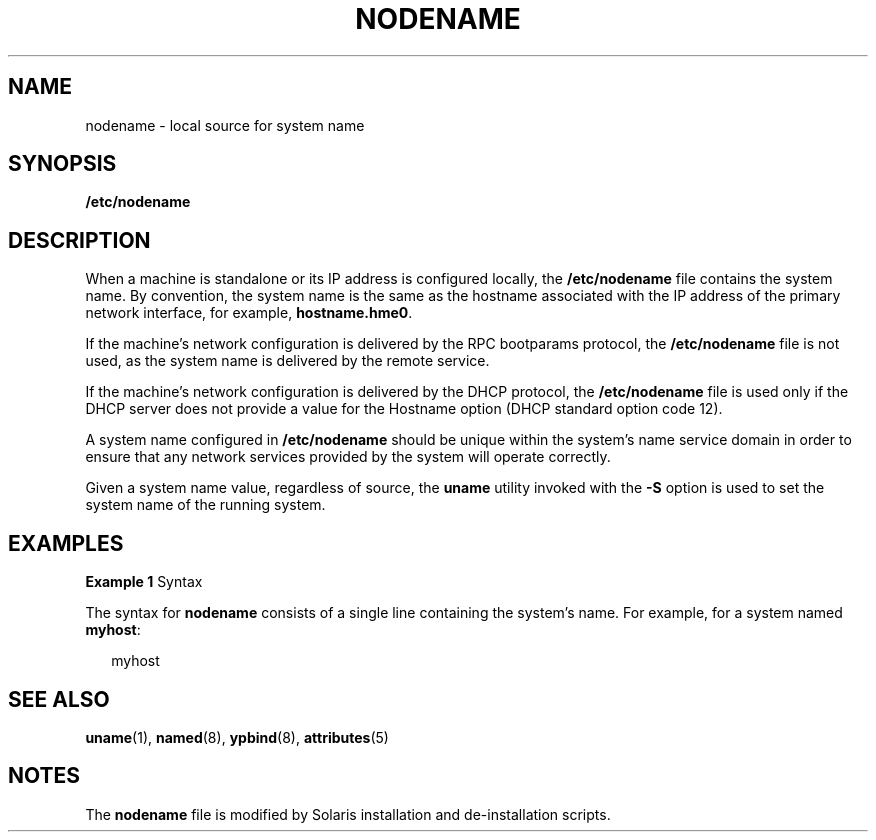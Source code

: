 '\" te
.\" Copyright 2015 Nexenta Systems, Inc.  All rights reserved.
.\" Copyright (c) 2004, Sun Microsystems, Inc. All Rights Reserved.
.\" The contents of this file are subject to the terms of the Common Development and Distribution License (the "License").  You may not use this file except in compliance with the License.
.\" You can obtain a copy of the license at usr/src/OPENSOLARIS.LICENSE or http://www.opensolaris.org/os/licensing.  See the License for the specific language governing permissions and limitations under the License.
.\" When distributing Covered Code, include this CDDL HEADER in each file and include the License file at usr/src/OPENSOLARIS.LICENSE.  If applicable, add the following below this CDDL HEADER, with the fields enclosed by brackets "[]" replaced with your own identifying information: Portions Copyright [yyyy] [name of copyright owner]
.TH NODENAME 4 "Feb 25, 2017"
.SH NAME
nodename \- local source for system name
.SH SYNOPSIS
.LP
.nf
\fB/etc/nodename\fR
.fi

.SH DESCRIPTION
.LP
When a machine is standalone or its IP address is configured locally, the
\fB/etc/nodename\fR file contains the system name. By convention, the system
name is the same as the hostname associated with the IP address of the primary
network interface, for example, \fBhostname.hme0\fR.
.sp
.LP
If the machine's network configuration is delivered by the RPC bootparams
protocol, the \fB/etc/nodename\fR file is not used, as the system name is
delivered by the remote service.
.sp
.LP
If the machine's network configuration is delivered by the DHCP protocol, the
\fB/etc/nodename\fR file is used only if the DHCP server does not provide a
value for the Hostname option (DHCP standard option code 12).
.sp
.LP
A system name configured in \fB/etc/nodename\fR should be unique within the
system's name service domain in order to ensure that any network services
provided by the system will operate correctly.
.sp
.LP
Given a system name value, regardless of source, the \fBuname\fR utility
invoked with the \fB-S\fR option is used to set the system name of the running
system.
.SH EXAMPLES
.LP
\fBExample 1 \fRSyntax
.sp
.LP
The syntax for \fBnodename\fR consists of a single line containing the system's
name. For example, for a system named \fBmyhost\fR:

.sp
.in +2
.nf
myhost
.fi
.in -2

.SH SEE ALSO
.LP
\fBuname\fR(1), \fBnamed\fR(8), \fBypbind\fR(8),
\fBattributes\fR(5)
.SH NOTES
.LP
The \fBnodename\fR file is modified by Solaris installation and de-installation
scripts.
